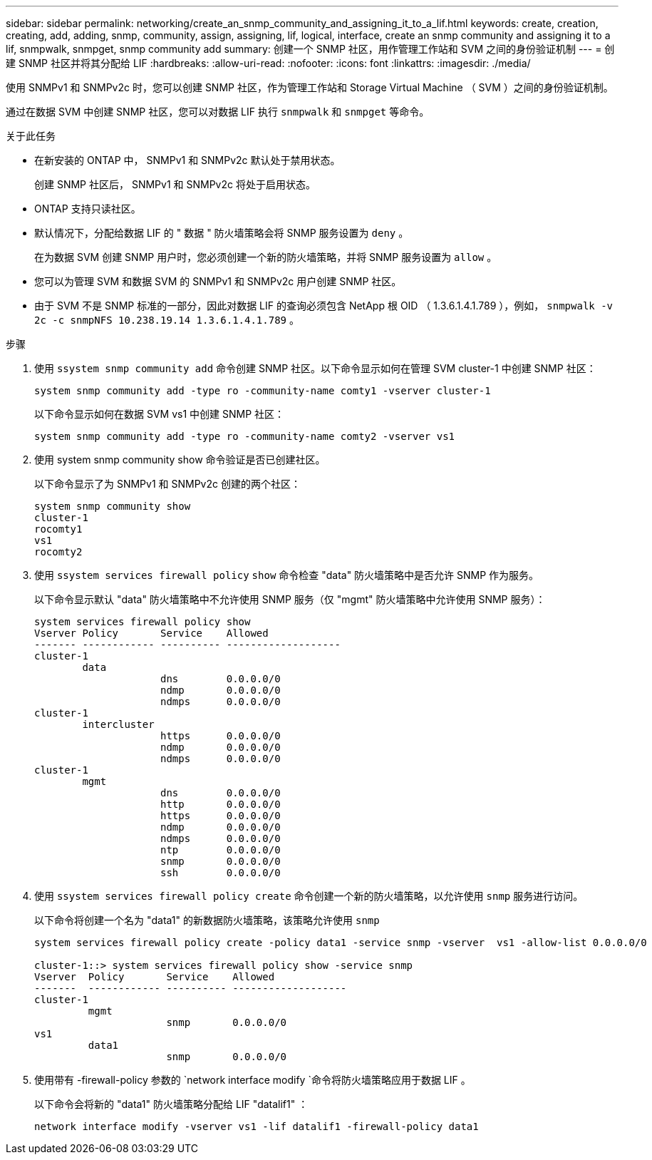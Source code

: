 ---
sidebar: sidebar 
permalink: networking/create_an_snmp_community_and_assigning_it_to_a_lif.html 
keywords: create, creation, creating, add, adding, snmp, community, assign, assigning, lif, logical, interface, create an snmp community and assigning it to a lif, snmpwalk, snmpget, snmp community add 
summary: 创建一个 SNMP 社区，用作管理工作站和 SVM 之间的身份验证机制 
---
= 创建 SNMP 社区并将其分配给 LIF
:hardbreaks:
:allow-uri-read: 
:nofooter: 
:icons: font
:linkattrs: 
:imagesdir: ./media/


[role="lead"]
使用 SNMPv1 和 SNMPv2c 时，您可以创建 SNMP 社区，作为管理工作站和 Storage Virtual Machine （ SVM ）之间的身份验证机制。

通过在数据 SVM 中创建 SNMP 社区，您可以对数据 LIF 执行 `snmpwalk` 和 `snmpget` 等命令。

.关于此任务
* 在新安装的 ONTAP 中， SNMPv1 和 SNMPv2c 默认处于禁用状态。
+
创建 SNMP 社区后， SNMPv1 和 SNMPv2c 将处于启用状态。

* ONTAP 支持只读社区。
* 默认情况下，分配给数据 LIF 的 " 数据 " 防火墙策略会将 SNMP 服务设置为 `deny` 。
+
在为数据 SVM 创建 SNMP 用户时，您必须创建一个新的防火墙策略，并将 SNMP 服务设置为 `allow` 。

* 您可以为管理 SVM 和数据 SVM 的 SNMPv1 和 SNMPv2c 用户创建 SNMP 社区。
* 由于 SVM 不是 SNMP 标准的一部分，因此对数据 LIF 的查询必须包含 NetApp 根 OID （ 1.3.6.1.4.1.789 ），例如， `snmpwalk -v 2c -c snmpNFS 10.238.19.14 1.3.6.1.4.1.789` 。


.步骤
. 使用 `ssystem snmp community add` 命令创建 SNMP 社区。以下命令显示如何在管理 SVM cluster-1 中创建 SNMP 社区：
+
....
system snmp community add -type ro -community-name comty1 -vserver cluster-1
....
+
以下命令显示如何在数据 SVM vs1 中创建 SNMP 社区：

+
....
system snmp community add -type ro -community-name comty2 -vserver vs1
....
. 使用 system snmp community show 命令验证是否已创建社区。
+
以下命令显示了为 SNMPv1 和 SNMPv2c 创建的两个社区：

+
....
system snmp community show
cluster-1
rocomty1
vs1
rocomty2
....
. 使用 `ssystem services firewall policy` `show` 命令检查 "data" 防火墙策略中是否允许 SNMP 作为服务。
+
以下命令显示默认 "data" 防火墙策略中不允许使用 SNMP 服务（仅 "mgmt" 防火墙策略中允许使用 SNMP 服务）：

+
....
system services firewall policy show
Vserver Policy       Service    Allowed
------- ------------ ---------- -------------------
cluster-1
        data
                     dns        0.0.0.0/0
                     ndmp       0.0.0.0/0
                     ndmps      0.0.0.0/0
cluster-1
        intercluster
                     https      0.0.0.0/0
                     ndmp       0.0.0.0/0
                     ndmps      0.0.0.0/0
cluster-1
        mgmt
                     dns        0.0.0.0/0
                     http       0.0.0.0/0
                     https      0.0.0.0/0
                     ndmp       0.0.0.0/0
                     ndmps      0.0.0.0/0
                     ntp        0.0.0.0/0
                     snmp       0.0.0.0/0
                     ssh        0.0.0.0/0
....
. 使用 `ssystem services firewall policy create` 命令创建一个新的防火墙策略，以允许使用 `snmp` 服务进行访问。
+
以下命令将创建一个名为 "data1" 的新数据防火墙策略，该策略允许使用 `snmp`

+
....
system services firewall policy create -policy data1 -service snmp -vserver  vs1 -allow-list 0.0.0.0/0

cluster-1::> system services firewall policy show -service snmp
Vserver  Policy       Service    Allowed
-------  ------------ ---------- -------------------
cluster-1
         mgmt
                      snmp       0.0.0.0/0
vs1
         data1
                      snmp       0.0.0.0/0
....
. 使用带有 -firewall-policy 参数的 `network interface modify `命令将防火墙策略应用于数据 LIF 。
+
以下命令会将新的 "data1" 防火墙策略分配给 LIF "datalif1" ：

+
....
network interface modify -vserver vs1 -lif datalif1 -firewall-policy data1
....

